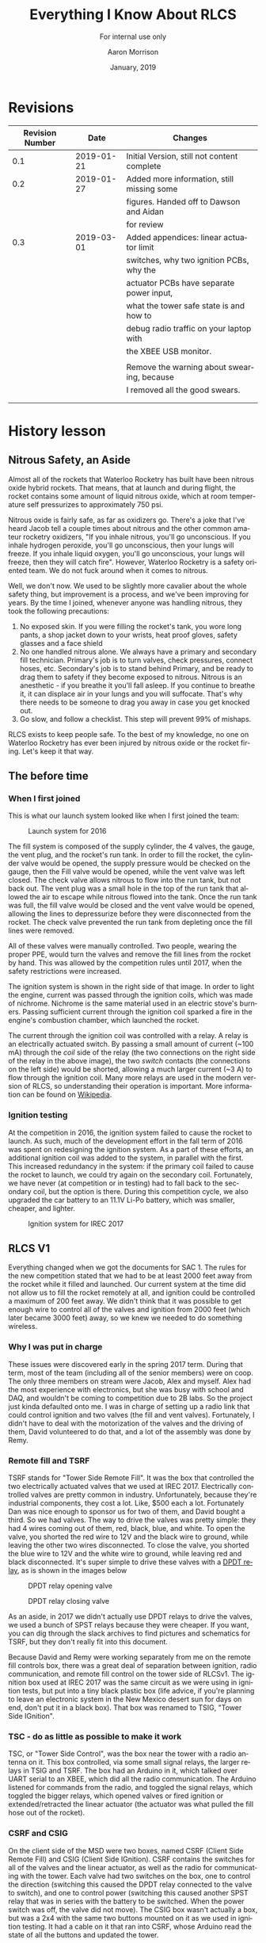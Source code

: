 #+TITLE:      Everything I Know About RLCS
#+SUBTITLE:   For internal use only
#+AUTHOR:     Aaron Morrison
#+DATE:       January, 2019
#+EMAIL:      aaron@akmorrison.ca
#+LANGUAGE:   en
#+OPTIONS:    ^:nil

* Revisions
| Revision Number |       Date | Changes                                     |
|-----------------+------------+---------------------------------------------|
|             0.1 | 2019-01-21 | Initial Version, still not content complete |
|-----------------+------------+---------------------------------------------|
|             0.2 | 2019-01-27 | Added more information, still missing some  |
|                 |            | figures. Handed off to Dawson and Aidan     |
|                 |            | for review                                  |
|-----------------+------------+---------------------------------------------|
|             0.3 | 2019-03-01 | Added appendices: linear actuator limit     |
|                 |            | switches, why two ignition PCBs, why the    |
|                 |            | actuator PCBs have separate power input,    |
|                 |            | what the tower safe state is and how to     |
|                 |            | debug radio traffic on your laptop with     |
|                 |            | the XBEE USB monitor.                       |
|                 |            |                                             |
|                 |            | Remove the warning about swearing, because  |
|                 |            | I removed all the good swears.              |
|                 |            |                                             |
|                 |            |                                             |


* History lesson

** Nitrous Safety, an Aside
Almost all of the rockets that Waterloo Rocketry has built have been nitrous
oxide hybrid rockets. That means, that at launch and during flight, the rocket
contains some amount of liquid nitrous oxide, which at room temperature self
pressurizes to approximately 750 psi.

Nitrous oxide is fairly safe, as far as oxidizers go. There's a joke that I've
heard Jacob tell a couple times about nitrous and the other common amateur
rocketry oxidizers, "If you inhale nitrous, you'll go unconscious. If you inhale
hydrogen peroxide, you'll go unconscious, then your lungs will freeze. If you
inhale liquid oxygen, you'll go unconscious, your lungs will freeze, then they
will catch fire". However, Waterloo Rocketry is a safety oriented team. We do
not fuck around when it comes to nitrous.

Well, we don't now. We used to be slightly more cavalier about the whole safety
thing, but improvement is a process, and we've been improving for years. By the
time I joined, whenever anyone was handling nitrous, they took the following
precautions:

1. No exposed skin. If you were filling the rocket's tank, you wore long pants,
   a shop jacket down to your wrists, heat proof gloves, safety glasses and a
   face shield
2. No one handled nitrous alone. We always have a primary and secondary fill
   technician. Primary's job is to turn valves, check pressures, connect hoses,
   etc. Secondary's job is to stand behind Primary, and be ready to drag them to
   safety if they become exposed to nitrous. Nitrous is an anesthetic - if you
   breathe it you'll fall asleep. If you continue to breathe it, it can displace
   air in your lungs and you will suffocate. That's why there needs to be
   someone to drag you away in case you get knocked out.
3. Go slow, and follow a checklist. This step will prevent 99% of mishaps.

RLCS exists to keep people safe. To the best of my knowledge, no one
on Waterloo Rocketry has ever been injured by nitrous oxide or the
rocket firing. Let's keep it that way.

** The before time
*** When I first joined

This is what our launch system looked like when I first joined the team:

#+CAPTION: Launch system for 2016
#+NAME: fig:OLD_SYSTEM
[[./images/old_system.png]]

The fill system is composed of the supply cylinder, the 4 valves, the gauge, the
vent plug, and the rocket's run tank. In order to fill the rocket, the cylinder
valve would be opened, the supply pressure would be checked on the gauge, then
the Fill valve would be opened, while the vent valve was left closed. The check
valve allows nitrous to flow into the run tank, but not back out. The vent plug
was a small hole in the top of the run tank that allowed the air to escape while
nitrous flowed into the tank. Once the run tank was full, the fill valve would
be closed and the vent valve would be opened, allowing the lines to depressurize
before they were disconnected from the rocket. The check valve prevented the run
tank from depleting once the fill lines were removed.

All of these valves were manually controlled. Two people, wearing the proper
PPE, would turn the valves and remove the fill lines from the rocket by
hand. This was allowed by the competition rules until 2017, when the safety
restrictions were increased.

The ignition system is shown in the right side of that image. In order to light
the engine, current was passed through the ignition coils, which was made of
nichrome. Nichrome is the same material used in an electric stove's
burners. Passing sufficient current through the ignition coil sparked a fire in
the engine's combustion chamber, which launched the rocket.

The current through the ignition coil was controlled with a relay. A relay is
an electrically actuated switch. By passing a small amount of current (~100 mA) through
the /coil/ side of the relay (the two connections on the right side of the relay
in the above image), the two /switch/ contacts (the connections on the left
side) would be shorted, allowing a much larger current (~3 A) to flow through
the ignition coil. Many more relays are used in the modern version of RLCS, so
understanding their operation is important. More information can be found on
[[https://en.wikipedia.org/wiki/Relay][Wikipedia]].

*** Ignition testing

At the competition in 2016, the ignition system failed to cause the rocket to
launch. As such, much of the development effort in the fall term of 2016 was
spent on redesigning the ignition system. As a part of these efforts, an
additional ignition coil was added to the system, in parallel with the
first. This increased redundancy in the system: if the primary coil failed to
cause the rocket to launch, we could try again on the secondary
coil. Fortunately, we have never (at competition or in testing) had to fall back
to the secondary coil, but the option is there. During this competition cycle,
we also upgraded the car battery to an 11.1V Li-Po battery, which was smaller,
cheaper, and lighter.

#+CAPTION: Ignition system for IREC 2017
#+NAME: fig:tsig
[[./images/tsig.png]]

** RLCS V1

Everything changed when we got the documents for SAC 1. The rules for the new
competition stated that we had to be at least 2000 feet away from the rocket
while it filled and launched. Our current system at the time did not allow us to
fill the rocket remotely at all, and ignition could be controlled a maximum of
200 feet away. We didn't think that it was possible to get enough wire to
control all of the valves and ignition from 2000 feet (which later became 3000
feet) away, so we knew we needed to do something wireless.

*** Why I was put in charge

These issues were discovered early in the spring 2017 term. During that term,
most of the team (including all of the senior members) were on coop. The only
three members on stream were Jacob, Alex and myself. Alex had the most
experience with electronics, but she was busy with school and DAQ, and wouldn't
be coming to competition due to 2B labs. So the project just kinda defaulted
onto me. I was in charge of setting up a radio link that could control ignition
and two valves (the fill and vent valves). Fortunately, I didn't have to deal
with the motorization of the valves and the driving of them, David volunteered
to do that, and a lot of the assembly was done by Remy.

*** Remote fill and TSRF

TSRF stands for "Tower Side Remote Fill". It was the box that controlled the two
electrically actuated valves that we used at IREC 2017. Electrically controlled
valves are pretty common in industry. Unfortunately, because they're industrial
components, they cost a lot. Like, $500 each a lot. Fortunately Dan was nice
enough to sponsor us for two of them, and David bought a third. So we had
valves. The way to drive the valves was pretty simple: they had 4 wires coming
out of them, red, black, blue, and white. To open the valve, you shorted the red
wire to 12V and the black wire to ground, while leaving the other two wires
disconnected. To close the valve, you shorted the blue wire to 12V and the white
wire to ground, while leaving red and black disconnected. It's super simple to
drive these valves with a [[https://en.wikipedia.org/wiki/Relay#Pole_and_throw][DPDT relay]], as is shown in the images below

#+CAPTION: DPDT relay opening valve
#+NAME: fig:dpdt_opening
[[./images/dpdt_opening.png]]

#+CAPTION: DPDT relay closing valve
#+NAME: fig:dpdt_closing
[[./images/dpdt_closing.png]]

As an aside, in 2017 we didn't actually use DPDT relays to drive the valves, we
used a bunch of SPST relays because they were cheaper. If you want, you can dig
through the slack archives to find pictures and schematics for TSRF, but they
don't really fit into this document.

Because David and Remy were working separately from me on the remote fill
controls box, there was a great deal of separation between ignition, radio
communication, and remote fill control on the tower side of RLCSv1. The ignition
box used at IREC 2017 was the same circuit as we were using in ignition tests,
but put into a tiny black plastic box (life advice, if you're planning to leave
an electronic system in the New Mexico desert sun for days on end, don't put it
in a black box). That box was renamed to TSIG, "Tower Side IGnition".

*** TSC - do as little as possible to make it work

TSC, or "Tower Side Control", was the box near the tower with a radio antenna on
it. This box controlled, via some small signal relays, the larger relays in TSIG
and TSRF. The box had an Arduino in it, which talked over UART serial to an
XBEE, which did all the radio communication. The Arduino listened for commands
from the radio, and toggled the signal relays, which toggled the bigger relays,
which opened valves or fired ignition or extended/retracted the linear actuator
(the actuator was what pulled the fill hose out of the rocket).

*** CSRF and CSIG

On the client side of the MSD were two boxes, named CSRF (Client Side Remote
Fill) and CSIG (Client Side IGnition). CSRF contains the switches for all of the
valves and the linear actuator, as well as the radio for communicating with the
tower. Each valve had two switches on the box, one to control the direction
(switching this caused the DPDT relay connected to the valve to switch), and one
to control power (switching this caused another SPST relay that was in series
with the battery to be switched. When the power switch was off, the valve did
not move). The CSIG box wasn't actually a box, but was a 2x4 with the same two
buttons mounted on it as we used in ignition testing. It had a cable on it that
ran into CSRF, whose Arduino read the state of all the buttons and updated the
tower.

The reason that the buttons for toggling ignition and for toggling the valves
was entirely FBE based. Yash had a dream that we accidentally fired ignition
while trying to toggle a valve, and because of that dream we kept the controls
in separate boxes in order to reduce the chance of mispressing a switch. I kid
you not, we made engineering decisions about this system based on a dream
someone had. This story isn't /relevant/ in any way, I just thought it was fun.

*** The code

All the code from RLCSv1 is backed up on GitHub,
[[https://github.com/waterloo-rocketry/rlcsv1]]. There's about 600 lines of code
between the tower side box (TSC) and the client side box (CSRF). There's also
two plain text files named client/tower_pseudocode.txt, which explain pretty well
what the code is doing. RLCSv2 has a much larger and more complicated code base,
so reading this code is probably a good introduction, since the v2 code grew out
of this.

The loop for the client side mostly looks like this (at least as far as ignition
and valves are concerned):
- Read all of the buttons and switches
- If it's been longer than 1 second, ask the tower what state the valves and
  igniters are in:
  - If that disagrees with what the buttons say, tell the tower to change to be
    what the buttons are
- If the tower is asking us to acknowledge a state change (opening a valve or
  firing an igniter):
  - If it's changing to the state we want it to, respond with an ACK
  - Else, respond with a NACK.
- Update the information on the LCD (more on that later)

The loop for the tower is mostly this:
- If there are any bytes from the radio:
  - If the client is asking for our state, send it
  - If the client is telling us to change our state, ask for an ACK
  - If the client has given us an ACK, change state
- If it's been more than 10 seconds since we've heard anything from the client,
  immediately close the fill valve and turn off ignition (go to safe state)
** The move to V2

After IREC 2017, there were a lot of things I wanted to change about RLCS. I
even wrote a whole document outlining the reasons I wanted to upgrade it, how I
thought it best to go about doing so, and how much I thought the whole thing
would cost. I'll try to explain the reasons for the switch here as well, but if
you want an even more complete backstory of RLCS, that project proposal can be
found on GitHub at
[[https://github.com/waterloo-rocketry/rlcs/blob/master/dev_logs/official_project_proposal.pdf]].

*** Things to Fix

There were a lot of things that I hated about RLCSv1:
- I wanted to move everything into 2 boxes, one at the tower and one at the
  client, for robustness reasons (cables kept breaking on v1).
- I wanted to have limit switches on the valves so that we knew whether or not
  they had turned properly. In v1, we relied entirely on visual feedback to know
  when the valves had moved (David stood 3000 feet away from the rocket with
  binoculars to try to see if a valve on the ground had turned. No it did not
  work well).
- I wanted the system to be more extensible, and easier to add more valves
  to. There was some talk around this time of building a super-pressurized
  rocket, which would have required 2 more valves. These 2 valves would have
  been a pain to add to RLCSv1, since the whole thing was hand soldered on
  veroboard.
- I wanted better radio contact (if you stood near TSC back in the v1 days, the
  boxes lost the ability to communicate. Which was scary). I wasn't sure at the
  time how to do this, and there are still improvements that could be made
  towards this end, but we suffered no such problems in 2018, so it's no longer
  a priority for me. We never wound up changing the radios or antennas, we just
  mounted the tower side antenna 25 feet up the tower. Radio antennas like being
  up high to avoid fading.
- I wanted to log everything that happened in the system onto an SD card. This
  we did do, but I never wound up looking at the data. It was mostly for failure
  analysis anyways.

*** Extensibility (PCBs)

The first problem we solved was the extensibility problem. All of the actuators
(ignition coils, electric valves, and linear actuator) can all be controlled by
the circuit shown in figure [[fig:pcb_general]]. For the ignition coils, if you want
to fire them, you just do as is shown in figure [[fig:pcb_ignition]]. When the coil
is energized, the switches move over and short the ignition coil across the 12
volt battery. The linear actuator is slightly more complicated, but can still be
driven by the same circuit.

#+CAPTION: Circuit capable of driving all the actuators
#+NAME: fig:pcb_general
[[./images/pcb_general.png]]

#+CAPTION: Wiring that circuit for ignition
#+NAME: fig:pcb_ignition
[[./images/pcb_ignition.png]]

#+CAPTION: Wiring that circuit for linear actuator
#+NAME: fig:pcb_linear_act
[[./images/pcb_linear_act.png]]

The linear actuator has two wires coming out of it, one with blue insulation and
one with brown. If you apply 12V to the blue wire and short the brown to
negative, the linear actuator will extend. If you swap them (brown -> 12V, blue
-> GND), the linear actuator will retract. If you wire the linear actuator to
the DPDT relay in the way shown in figure [[fig:pcb_linear_act]], then you can
control its direction. energizing the DPDT coil changes the direction of the
linear actuator, and energizing the SPST coil applies power to it.

So we made PCBs with this circuit on them. Each one of these PCBs could drive a
single actuator (well, you could conceivably drive both ignition circuits from
one PCB. We don't because reasons. See the explanation in section
\ref{sec:linear_act_lsw}). Each PCB also has some additional features for
actuator feedback, more on that in the subsection about DAQ. They also all got
fuses on them, for no real reason. The fuses are in series with the power in
blocks, so if the fuse blows no more current goes out to the actuator. In theory
this should prevent things from catching on fire, in practice we've managed to
burn some stuff without the fuses blowing (see appendix on linear actuator limit
switches).

There are 17 wires coming off of each PCB (sorry). 6 are for the actuator, 4
being for power and 2 being for limit switches (more on the limit switches in
the DAQ section). You've already seen how the 4 power ones are laid out. They're
labeled V1, G1, V2 and G2. When the DPDT relay is not powered, V1 is shorted to
12V and G1 is shorted to ground, and the other two connections are open. When
the relay is powered, it's the opposite (V2->12V, G2->GND, V1,G1 open
circuit). The other two large wire inputs are for power, these run directly to a
lipo battery.

There are 9 small wires going into the PCB. 4 of these (I1, I2, L1, L2) are for
actuator feedback, there'll be more about them in the DAQ section. 3 are for
power (5V, 12V and GND). The power for these is provided from the same battery
powering the Arduino. The 5V rail is used for the current amplifiers (more on
them later), and the 12V input is used for the coils of the relays. The reason
that this 12V input is not shorted to the actuator power input 12V is for
extensibility: When I was designing these boards I was not sure that we would
always be using them to drive 12V DC actuators. In theory (do not try this
unless you know what you are doing), you could use these PCBs to drive 120v AC
valves by applying 120v AC to the actuator power inputs, without affecting the
relays. We have never tried this.

The remaining 2 inputs are the SEL and PWR inputs. These drive the relay coils
(they go through a transistor in order to allow the 5V signal coming from the
Arduino to control a 12V signal to power the relays, but that's neither here nor
there). When the SEL input is pulled to 5V, the DPDT relay switches. When the
PWR input is pulled to 5V, the SPST relay switches. In order for these relays to
switch, the 12V and GND small power connections must be present.

*** Tower side box

Once we had the PCBs, all we needed was a box to put them in. This is the big
silver box you can find under the electrical bench. In V1 we had three tower
side boxes (one for each of ignition (TSIG), remote fill (TSRF) and control
(TSC)). All three of these boxes merged into what we now just call the Tower
Side Box. A rough schematic of how the electrical connections of the tower side
box is below TODO.

TODO TODO TODO

The reason for the split between batteries is historical largely: In V1 there
were separate batteries in TSIG and TSRF, with the intention of not draining the
battery driving the Arduino when a valve turns. Hence, we have one battery for
powering the radio and Arduino, and another for powering the valves and other
actuators. There is some logic to this, when you start drawing a lot of power
from a battery, its voltage drops. If the voltage to the Arduino drops
momentarily, the Arduino could reset. Which would be /safe/ (at startup, it
closes the valves), but inconvenient. At one point, we thought that there would
be two batteries in parallel for driving the actuators, but they don't actually
burn that much power so there's no real point. Also, putting LiPos in parallel
can be dangerous if their charge levels are different. So don't do it.

Note the switch in series with the actuator battery. Usually when you can't
figure out why the actuators aren't working ("It seems like the relays are
clicking, but the valve just won't turn"), it's because this switch is turned
off. Make sure to turn it on before any tests.

There's nothing really fancy about the power converter PCB, although it looks
like there is. It takes in 12V and spits out 5 (and also 3.3 and 15, but we
don't use those). It also has an SD card and a seven segment display on it. More
on how those work in the Code Changes section.

There are a lot of wires in this box. Each of the green PCBs has 7-10 wires
coming out of it, and there are 5 of those PCBs. Just remember that everything
is modular, so it's really just the same circuit repeated 5 times. If that helps
at all.

Fun fact about the box BTW: We were originally trying to get pelican to sponsor
us a really good plastic hardcase, but they never emailed us back, so we put
everything in the shiny briefcase that Jacob got from his coop job at
teledyne. In order to make the bottom heavier (so that the box wouldn't tip
over), Alex epoxied a bunch of 2x4's into the bottom of the box. Which is why
it's so goddamn heavy.

*** Client Side box

Similar to the tower side box, the client side boxes all merged into
one. Ignition and remote fill controls are both in the same box this time, and
the LCD was made larger (V1 had a 16x2 character display, V2 has a 24x4 I
think. Maybe 40x4, I'm not sure). The LCD also received a contrast adjust
potentiometer. It may seem like this thing doesn't do anything, but it's very
important. When LCD's get hot, their crystals deform and you lose the ability to
read them. The contrast knob adjusts for that. V1 didn't have one of these,
which worked fine. Until we brought it into a desert. Fun fact, Miranda launched
Vidar III Mk II without being able to read the goddamn LCD on the launch box.

It also moved into a much better box. Instead of a crappy plastic box we
inherited from Yash's FYDP that they bought at Sayal plugged into a 2x4, it's
now in a pelican hardcase. I bought this hardcase from a guy from Kijijii for
$25. The team never paid me back. Because of the laser cut wood panel on there
(designed by Kylie), this box is the most professional looking box that our team
owns. We bring it out at Open Houses sometimes.

A rough electrical schematic of the box is below.

TODO TODO TODO.

Note the Safety key switch: When this key is off, all of the actuator switches
lose power (which has the cool effect of making their LEDs turn off). Note that
the Arduino has no way of distinguishing whether the safety key switch is off or
whether all of the actuator switches are now turned off. Because of this, when
you turn the safety key, all of the valves will close. This is on purpose. But
be aware of it.

The power converter PCB is the same as the one in the tower side box. Yay
reuse. It has the same SD card and 7-segment display as the tower side box. The
7-segment display shows the state that the box is currently reading from the
switches. I don't have it memorized what each state works out to in numbers, but
this is good for debugging. If you flip a switch, and the seven segment display
value does not change, that means that the Arduino is not reading the switches
properly. It could be that the pull-down resistor came undone, or it could be
that the switch is dead, but at least you know.

The only other change is the removal of the emergency stop switch from the
ignition buttons. The competition is kinda scared of us accidentally firing our
rocket, so their rules state that you need two actions to fire ignition. In V1,
those actions were "disengage e-stop, push fire". In V2, we have the same fire
switch, but two arming missile switches (one labeled primary, one labeled
secondary). 

*** Code changes

The code was entirely rewritten when moving from V1 to V2. And the codesize
exploded. We went from about 1000 lines of code in 2 files to about 3000 lines
of code spread across 28 files (I thought doing this would make the codebase
simpler. It did not, in fact, make it simpler). It's mostly separated out into
functionality, ie everything to do with logging to the SD card is in
sd_handler.cpp and sd_handler.h. Some of the files are only used by one of the
two Arduino's (the tower side or the client side), but some are shared. All of
this is discussed in the Code section of the "System as it currently exists"
section.

*** DAQ

During static fires and cold flow tests in Waterloo, we use the DAQ system to
monitor how much nitrous has been loaded into the rocket, and what pressure that
nitrous is at. We need access to this same information at competition (we need
to know when the rocket is done filling so we can launch it), but we don't have
the DAQ system at competition. Instead we plug those sensors into RLCS.

We had this system in V1 as well. We would read two pressure transducers and one
load cell using an Arduino's onboard ADC. The problem came when we needed to use
strain gauge based pressure sensors instead of the preamped piezo based ones we
were using in 2017 (talk to the DAQ people about what these words
mean). Suddenly we needed instrumentation amplifiers in RLCS. So we added an
amplifier board that the two pressure transducers plug in to. There are
connectors for these sensors on the tower side box.

The data from these sensors is sent back from the tower side box to the client
side box over the same radio link as the actuator states. The code for sending
back the DAQ data is almost identical to the code used for the actuator state
stuff, so it isn't really explained in this document in great detail.

*** Flight instr

You can probably skip this section, since flight instr has been replaced by
busproj.

In 2018, we went from VIDAR III to UXO. UXO was far more complicated in many
ways than VIDAR, especially in terms of electronics. UXO had two valves onboard,
one to vent nitrous from the run tank and the other to allow nitrous to flow
through the injector. It also had two pressure transducers onboard, in order to
monitor the pressure of the nitrous as well as the pressure inside the
combustion chamber. We needed electronics in order to control these valves and
sensors, and we needed a way of communicating with these electronics at launch
time.

Enter Flight Instrumentation. It was a project to put electronics into the
rocket to control valves. There were two boards (named after the Gilmore Girls),
one above the oxidizer tank and the other in the injector section. Both of these
boards had radios onboard, and those radios communicated with another radio
inside of the RLCS tower side box. This radio network was completely separate
from the radios communicating from tower side box to client side box. Both
boards also had SD cards on them, so that the data from the pressure transducers
(as well as some onboard accelerometers) could be logged for later reading.

Flight Instrumentation never /quite/ worked perfectly. Due to project timelines,
the system was never tested fully and the data logging happened at a slow rate,
so the data wasn't very useful. It worked to launch the rocket though, so the
first objective was a success. The project has been superseded by busproj, so
flight instr will only have been used for one year. If you want to dig into the
code that the tower side box used to communicate with the two systems in the
rocket, you can look through *nodeio.ioio.cpp/.h*. The network was named that
(nodeio.ioio) because I thought it was funny.

* The system as it currently exists

** Drawing

TODO, draw the entire system, label each component, and describe what each
component does, briefly.

** Setup instructions

*** Required items
1. Tower side box (big, briefcasy, and silver)
2. Tower side radio box (small white 3d printed box with an antenna sticking
   out)
3. Cable that goes from 1. to 2. It's a CAT5 cable, and it's got two RJ-45
   connectors on it, but note that it is *NOT* wired like a normal Ethernet
   cable. Don't just plug any cable in here, something might blow up.
4. Both electric ball valves. They should have a long thick grey cable coming
   out of them.
5. Ignition cable. Same thick grey cable, but it terminates in 2 quick connect
   cables, one should have a P sharpied on it and the other should have an S
   (those stand for primary and Secondary).
6. The linear actuator cable, which should go into a linear actuator.
7. Load cell and 2 pressure sensors, with cables coming out of them that match
   the DAQ connectors on the tower side box.
8. Client side box (Yellow with a rocketry sticker on the top)
9. Client side radio box (same 3d printed box, but this one has a cat-5 cable
   coming out of it, which is duct taped in.
10. 3 lipo batteries (check that they're charged. 1 goes in client side box, 2 go
    in tower side box).

*** Setup the tower side box
You'll need two LiPo batteries for this part. One plugs into the deans connector
leading to the power PCB. This will turn on the Arduino, radio, and power all of
the relays. The other plugs into the deans connector leading to the relay
boards. Note that there is a fuse and a switch in series with this battery
before they arrive at the PCBs. Until you're ready to test, leave this switch
off.

Plug in the radio to the RJ-45 connector on the side of the box. The LEDs on the
radio should illuminate when you do this, if they don't: check all of the
connections leading from the battery powering the Arduino to the radio, there
should be 6 of them (batt->power PCB, power PCB->red wire, red wire->female
RJ-45, female RJ-45->cat 5 cable, cat 5 cable->radio box, radio box->radio PCB)

Plug in the actuators to the connectors at the back of the tower side box. These
connectors are keyed, they only plug in one way. The connectors on the box
should be labeled (IGN for ignition, FILL for remote fill valve, VENT and
DISCONNECT for remote vent valve and linear actuator connections).

Flip the actuator power switches. This should cause the two valves to close, if
they are open. Check that the ignition connectors are not powered (check with
multimeter). If they are, it's possible that you plugged a cable into the wrong
spot.

Plug in the DAQ connectors for the load cell and 2 pressure transducers. This
step is not necessary during static fires and cold flow tests, RLCS is only used
with these sensors at competition.

*** Setup the client side box

Remove the wooden plate from the client side box, so that you can access the
power connector. Plug this into the battery, and put the plate back into the
client side box. Flip the large black switch to power the system. The LCD should
light up and display some values. The red Connection Bad LED should light up,
since the radio is not plugged in. Turning the arm switch should cause the
actuator missile switches to illuminate.

Plug in the radio box. The blue Connection Good LED should illuminate after a
few seconds. If it does not, then you need to debug the radio connection. Some
ideas of how to do that are in the appendix, but it's impossible to document all
of the ways that the radio connection could be failing. My advice in this
instance is to try to isolate the failing component as best as you can. To do
this, find all the points at which the system is working properly (ie, the
Arduino is sending the right data, it's just not being received by the
radio). The failing component must be between the points where the system is
working. It will usually be a problem with a connector somewhere, but it could
be a broken radio or radio communication PCB.

*** Test that everything is working correctly
Make sure that when you flip a switch on the client side box, the associated
actuator on the tower side box moves. Check this with both valves and the linear
actuator. Use a multimeter to ensure that when you fire ignition (arppming one of
the ignition circuits (but not both. You can't fire both ignition circuits at
once, the code treats that as an error) and pressing the red fire button), one
of the ignition circuits goes to 12V. Test the other ignition circuit as well.

Check that the DAQ sensors are working as well (if you're using them). Ensure
that the pressure sensors are reading close to atmospheric, and that when you
apply force to the load cell, the reading on the client side box changes.

If any of this doesn't work, you'll need to debug it and get it working. I
highly recommend going through this process at least a week before any actual
rocket test, because you want to know that this works before we're all ready to
go. If parts are broken, you'll need at least a few days to order them in from
digikey. Plan for this, debug early.

** The code
*** The common code
The stuff that's used in both Arduino's
**** The SD card library:
Both the tower side and client side boxes have SD cards in them to log data. As
such, the *sd_handler.h/.cpp* library is run on both. This code depends on the
Arduino *SD* library, and provides some helper functions that log data to the SD
card. For example, *rlcslog(string)* logs the string that is passed to it.

This library supports some amount of buffering before sending the logs to the SD
card for performance reasons (it's equally fast to save 1 byte to an SD card as
it is to save 512 bytes, so you might as well wait until you have 512 before
saving anything). This means that just calling *rlcslog* won't save anything to
the SD card, you also have to call the *flush()* function in the library to make
it save what it has onto the card. You can tell whether or not the library has
any data buffered with the *sd_buffer_dirty()* function, which returns true if
there's any data not yet saved. The client side box shows this to the user on
the LCD, there's a line that says *SD: OK* if all the data has been saved, *SD:
DI* if the data has not all been saved, and *SD: NO* if it couldn't initialize
the SD card.

This library has an init function (*sd_init()*) that needs to be called in the
setup function of both Arduinos.

**** The Seven Segment display library
Similar to the SD card, both boxes have a seven segment display, so this library
drives both of those. It's possible that the two Arduino's will use different
pins in order to drive the seven segment display. To accommodate this, both boxes
have files called *tower_pin_defines.h* or *client_pin_defines.h* which indicate
which pins are to be used by this library.

The library has a function called *refresh_SevSeg()* that has to be called every
loop, which re-flashes the numbers on the seven segment display. To change the
number shown, the function *setNewNum_SevSeg(number)* has to be called. The
tower side box uses this library to show what state it thinks it should be in,
the client side box also uses it to show what state it thinks the tower should
be in, based on the switches. The only one of these that really matters is the
state *04*, which is the "safe state" of the tower box. If the tower side box
hasn't received anything from the client side box in 10 seconds, it flips to
state *04*. This is the quickest way to see if the two boxes are communicating
properly (ie the radios are working). If the seven segment display on the client
side box shows a number that is not *04*, but the tower side box shows *04*,
that means they can't communicate, and you need to debug the problem.

**** The shared types library
There are two types (classes if you're a C++ guy) that are used in both the
client side and tower side boxes. One is the DAQ type, which will be talked more
about in the DAQ section, and the other is the *actuator_state_t*. The
*actuator_state_t* holds a bit for every actuator that RLCS knows about (those
are the remote fill and vent valve, the linear actuator, and the two ignition
circuits. There's also bits for the run tank valve and injector valve, which are
discussed in the Flight Instr section). There are also functions for serializing
this struct into and out of a character (the character isn't an 8 bit character,
it's a 6 bit base64 character, but that's neither here nor there).

The advantage of sharing these serialization functions (serialization as in you
take the *actuator_state_t* representing the state that the client thinks the
tower should be in, you use the serialization function to turn it into a single
character, then send that character over the radio, and the tower deserializes
it and knows what state it should be in) is testability. A really annoying bug
would be if the client box and the tower box disagreed on what this character
deserialized into. Then the client box could be sending a message that it
thought meant "Fire ignition", but the tower thought it was "open the fill
valve". This would be bad. Hence, they're in the same file.

**** The radio_comms library (*radio_comms.h/.cpp*)
This library handles all the incoming and outgoing data through the
radios. Some of the functions in this library are only used by the client, or by
the tower, and thus have that name prepended to the function name (ie
*client_request_state*). These functions make more sense by looking at the radio
flow diagram of a state update shown in figure :

#+CAPTION: Radio packets sent during a state change request
#+NAME: fig:radio_state_change
#+ATTRS_LATEX: :width 1cm
[[./images/radio_state_change.png]]


The client asks the tower what state it's in (*client_request_state*). The tower
answers (*tower_send_state*). If the client thinks the tower should be in
another state, it tells the tower to change (*client_push_state*). The tower,
upon receiving a new state, asks the client if it's sure this is the state it
means (*tower_request_ack*). This request ack includes the state that the tower
would be switching into. If the client agrees that this is the right state, it
sends an ack (acknowledge, with *client_ack*). If it disagrees, it sends a nack
(not ack, with *client_nack*).

When we were first testing RLCS, the system would hang every few minutes. What
was happening was that the client was asking the tower what state it was in, and
then waiting forever for a response. If the tower didn't respond (it didn't hear
that packet or something), nothing would happen. Obviously, this was bad. Now,
the boxes repeat their last transmission forever until they hear a response. The
client will ask the tower for it's state every 100ms or so until it gets an
answer, and the client will push a new state similarly frequently until it
receives an ack request from the tower. This is why the nack command exists: If
the tower requests an ack, but the client doesn't give it, it will keep asking
forever. If the client sends a nack, the tower stops repeating its request, but
doesn't update its current state.


*** Tower side code

All is found in src/tower_arduino_ide/

**** Tower main loop
The main loop is found in *tower_arduino_ide.ino*. Following arduino standard
practice, this file contains the *setup* and *loop* functions. The setup
function initializes all of the libraries that the tower uses (the output
library, which controls the pins, the radio library for communications, the
nodeio library (See flight instr section if you really wanna know about this),
the seven segment display library and the SD card library). In the loop
function, the tower checks for any input from the client, and if it received
anything, it pushes it into its parser (called tower_fsm). In this loop, it also
checks the time, and if it's been more than 10 seconds since it received
anything from the client, it goes into safe state, and closes all of the
valves. In this loop it also deals with the seven segment display library and
flushes data to the SD card if it's been more than a few seconds.

**** Tower FSM/radio bytes parser
The FSM here stands for finite state machine, and it's that because the radio
bytes parser is a finite state machine (it's a type of parser, google it for
more information). The problem that this parser is trying to solve is that all
of the commands that can be sent over the radio take more than one byte, and
there's no guarantee that they'll be received at the same time. Take the "goto
state A" command, which over the radio looks like *;A*. The parser will receive
the *;* byte first, and go to the state called "REC_STATE". When it's in
"REC_STATE" (short for "receive state"), and it gets a byte from the radio, it
knows that this byte is the state that the client wants it to go to, no matter
how much time has passed since the first byte came in. This also solves the
problem of not all of the command coming through. If the tower only receives
*;*, because the *A* was dropped, it won't do anything, but it will not hang. If
the next byte it receives isn't a valid state (say it's the command for the
client requesting the tower's state, *{*), it will know to get out of the
"REC_STATE" state and send the client its current state. Ok I realize now that
I'm using the word "state" way too friggin often, and I apologize. Did that make
any kind of sense?


**** *tower_globals.h/.c*, the worst named files
These two files contain what I think of as the "global" functions and
variables. global variables makes sense, but global functions don't
really. These files mostly became a "miscellaneous" category, so it might be
best to think of them in that way. The most important of these is the
*apply_state()* function. This is the function that takes the state 

* Other Stuff/Appendices

** Linear Actuator limit switches
\label{sec:linear_act_lsw}

Aright, we have to talk about the linear actuator. Specifically, its limit
switches. An actuator will almost always have limit switches on it. The
whole point of these switches is to cut off power when the actuator reaches
the end of its stroke. For example, take the linear actuator: if the
extendy bit gets to the end of its extension, it'll hit a hard stop. If you
keep applying power once it hits this hard stop, the motor will stall, the
brushes will short through the windings (not a power engineer, don't quote
me), and it will draw several amps. This will set fire to whatever wires
are feeding power to the linear actuator. This is very bad, which is why
it's a good thing that limit switches exist.

Unfortunately, the limit switches on our linear actuator don't
work. Inside the actuator, there's a soft plastic tab that's about an inch
or so long. When the actuator reaches end of stroke, this tab hits the
limit switch. And then, because of conservation of momentum, the arm keeps
moving a little bit. Unfortunately, it keeps moving for about an inch, at
which point the tab is past the limit switch, and the power is turned back
on. So it hits end of stroke with the limit switch not hit. And things
catch on fire (we've destroyed two actuator PCBs because of this).

The solution we're running with is as follows: We turn on the linear
actuator for a very brief amount of time (100ms), then turn it off, and
repeat enough times for it to go through its full stroke. The goal is to
stop the actuator from picking up enough speed to go past its limit
switch. We don't care how long it takes for the actuator to move (it's just
pulling a pin, it can take 30 seconds for all we care), and this method has
been sufficient to keep it moving slow enough that when it hits the limit
switch, it doesn't have enough momentum to keep going past there.

All this logic for keeping track of when power should be applied vs not
applied is contained in linac.{c,h}.

** Ignition - why two PCBs and not one

We have two ignition coils in the rocket, because we're paranoid. In 2016,
the team failed to launch three times because of ignition
problems. So we're a little touchy about ignition problems. In the 2017
competition cycle, we completely revamped the ignition system, and now it's
way more reliable: between dozens of ignition and static fire tests, we've
had ignition fail once, but that was because it was raining and the power
supply box got wet. The actual coils inside the rocket have never had an
issue. Despite that, we always put two ignition coils inside the rocket,
because we don't want 2016 to happen again.

This paranoia goes to the whole ignition system. You may notice that there
are two PCBs in the tower side box devoted to power, when you're
technically able to drive both ignition coils from one PCB (wire primary
ignition coil to V1/G1, wire secondary coil to V2/G2). There are two
reasons we don't do this:

1. If primary ignition fails short (drawing a lot of current without firing
   the rocket), the fuse on this actuator PCB could fail. If primary and
   secondary ignition shared a fuse, we would have no way to try again on
   secondary. Somewhat defeating the purpose of a redundant ignition
   system.
2. IREC rules: You need to design your ignition system such that any one
   component can fail without accidentally triggering ignition (I hate this
   rule, it's meant for solids, it shouldn't apply to us, but whatever,
   rules are rules). If we had an ignition circuit connected to V1/G1 of an
   actuator board, and the SPST relay (or the mosfet that drives it)
   failed, then ignition would fire. This is, coincidentally, why both
   ignition actuator boards have the coils plugged into V2/G2. You need to
   trigger both the SPST and DPDT relays in order to fire it.

** Why the RLCS tower side PCBs have a separate power in block

The actuator PCBs have a 12V and GND input in the small screw block, and
another fatter 12V and GND input on the side. The latter is what's passed
through to the actuator (ground is shorted, but 12V for actuator and for
relays is isolated). When we were first designing these boards, there was
some question about whether all actuators would always run off of 12
volts. Nick thought that it was possible that maybe we'd need to drive 120V
AC valves someday. The actuator PCBs were designed such that we could use
any power supply we wanted without changing the drive circuitry.

To date we haven't actually done this. Theoretically we could, but it
should be noted that these PCBs *ARE NOT* rated for mains voltage. Do not
plug them into a wall socket. I'm pretty sure that the clearances are
enough that it should work, but I'm making no promises about that. You
could hurt someone by doing so. Stick to DC unless you have looked at the
PCB design, and know your stuff about mains voltage.

** Tower Safe State: What is it and why?

When the tower side box hasn't received any communication from the radio
side box in a prescribed amount of time (I think it's set to 10 seconds),
it goes into what's called safe state. In this state, ignition is shut off
and all the valves are closed (except the vent valve on the rocket, but
that's a separate thing). When we were designing the system we were worried
about how we would safely disarm it if we could no longer contact it by
radio. We decided that the safest thing to do would just be to shut off the
client side box and send people dressed in PPE to disarm the system. We
wanted the system to have no surprises (this valve just opens out of
nowhere, surprising the people sent to safe the system and venting NOs into
their faces). So that's why safe state exists.

The reason why the vent valve on the rocket opens in safe state is a fun
anecdote: If you put NOs in the rocket, then seal the vent valve, but can't
launch, you've created a bomb. If you lose contact with the rocket, or the
vent valve fails, you have a closed cylinder of nitrous oxide. You can't
approach it to fix it manually, because the tank could fail at any moment,
filling you with shrapnel. So you have to leave it. It will slowly get
warmer, the nitrous pressure will increase, and your pressure vessel will
fail explosively. Usually this takes too long, so the safest thing is to
shoot the rocket. IREC people will take a rifle out to the range and shoot
at your rocket in order to puncture the tank and depressurize it. This
sounds like a joke: it happened at IREC 2018. Texas A&M filled their rocket
and their vent solenoid failed. It took them 6 hours to shoot it and
declare it safe.

I don't want our rocket to get shot. So we open the vent valve and it
slowly depressurizes, safely.

** Debugging radio communications with your laptop

One of the hardest things to debug in RLCS is the radio link, since you
can't really see it. We have a USB dongle for XBEEs that you can plug into
your laptop, and see whatever the XBEE is receiving. A thing I'll usually
do is plug the tower radio into my machine (you can look at what you're
receiving with a serial monitor (Arduino has one) or with GNU screen), and
make sure I'm seeing packets from the client side box. This proves that the
client side box is working properly, and that the problem (the one I'm
trying to debug) exists between the tower side radio and the tower side
Arduino.

If you do this the other way (plugging client side radio and looking for
tower side traffic), you should note that the tower side box does not speak
until spoken to. You need to send it the state request character (look for
it in the radio_comms.cpp source file) to get it to say anything. The
serial monitor you're using to view the traffic can also send bytes.
